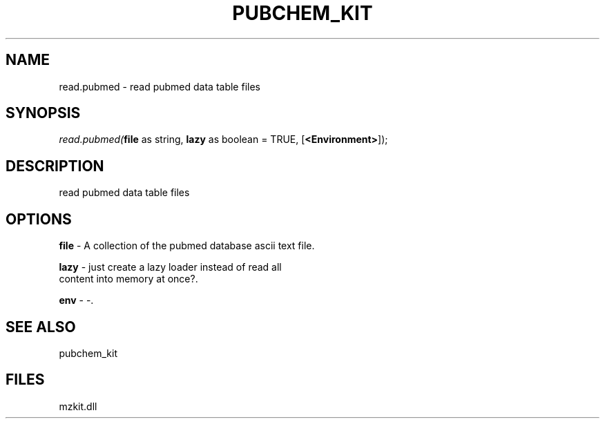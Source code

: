 .\" man page create by R# package system.
.TH PUBCHEM_KIT 1 2000-1月 "read.pubmed" "read.pubmed"
.SH NAME
read.pubmed \- read pubmed data table files
.SH SYNOPSIS
\fIread.pubmed(\fBfile\fR as string, 
\fBlazy\fR as boolean = TRUE, 
[\fB<Environment>\fR]);\fR
.SH DESCRIPTION
.PP
read pubmed data table files
.PP
.SH OPTIONS
.PP
\fBfile\fB \fR\- A collection of the pubmed database ascii text file. 
.PP
.PP
\fBlazy\fB \fR\- just create a lazy loader instead of read all 
 content into memory at once?. 
.PP
.PP
\fBenv\fB \fR\- -. 
.PP
.SH SEE ALSO
pubchem_kit
.SH FILES
.PP
mzkit.dll
.PP
